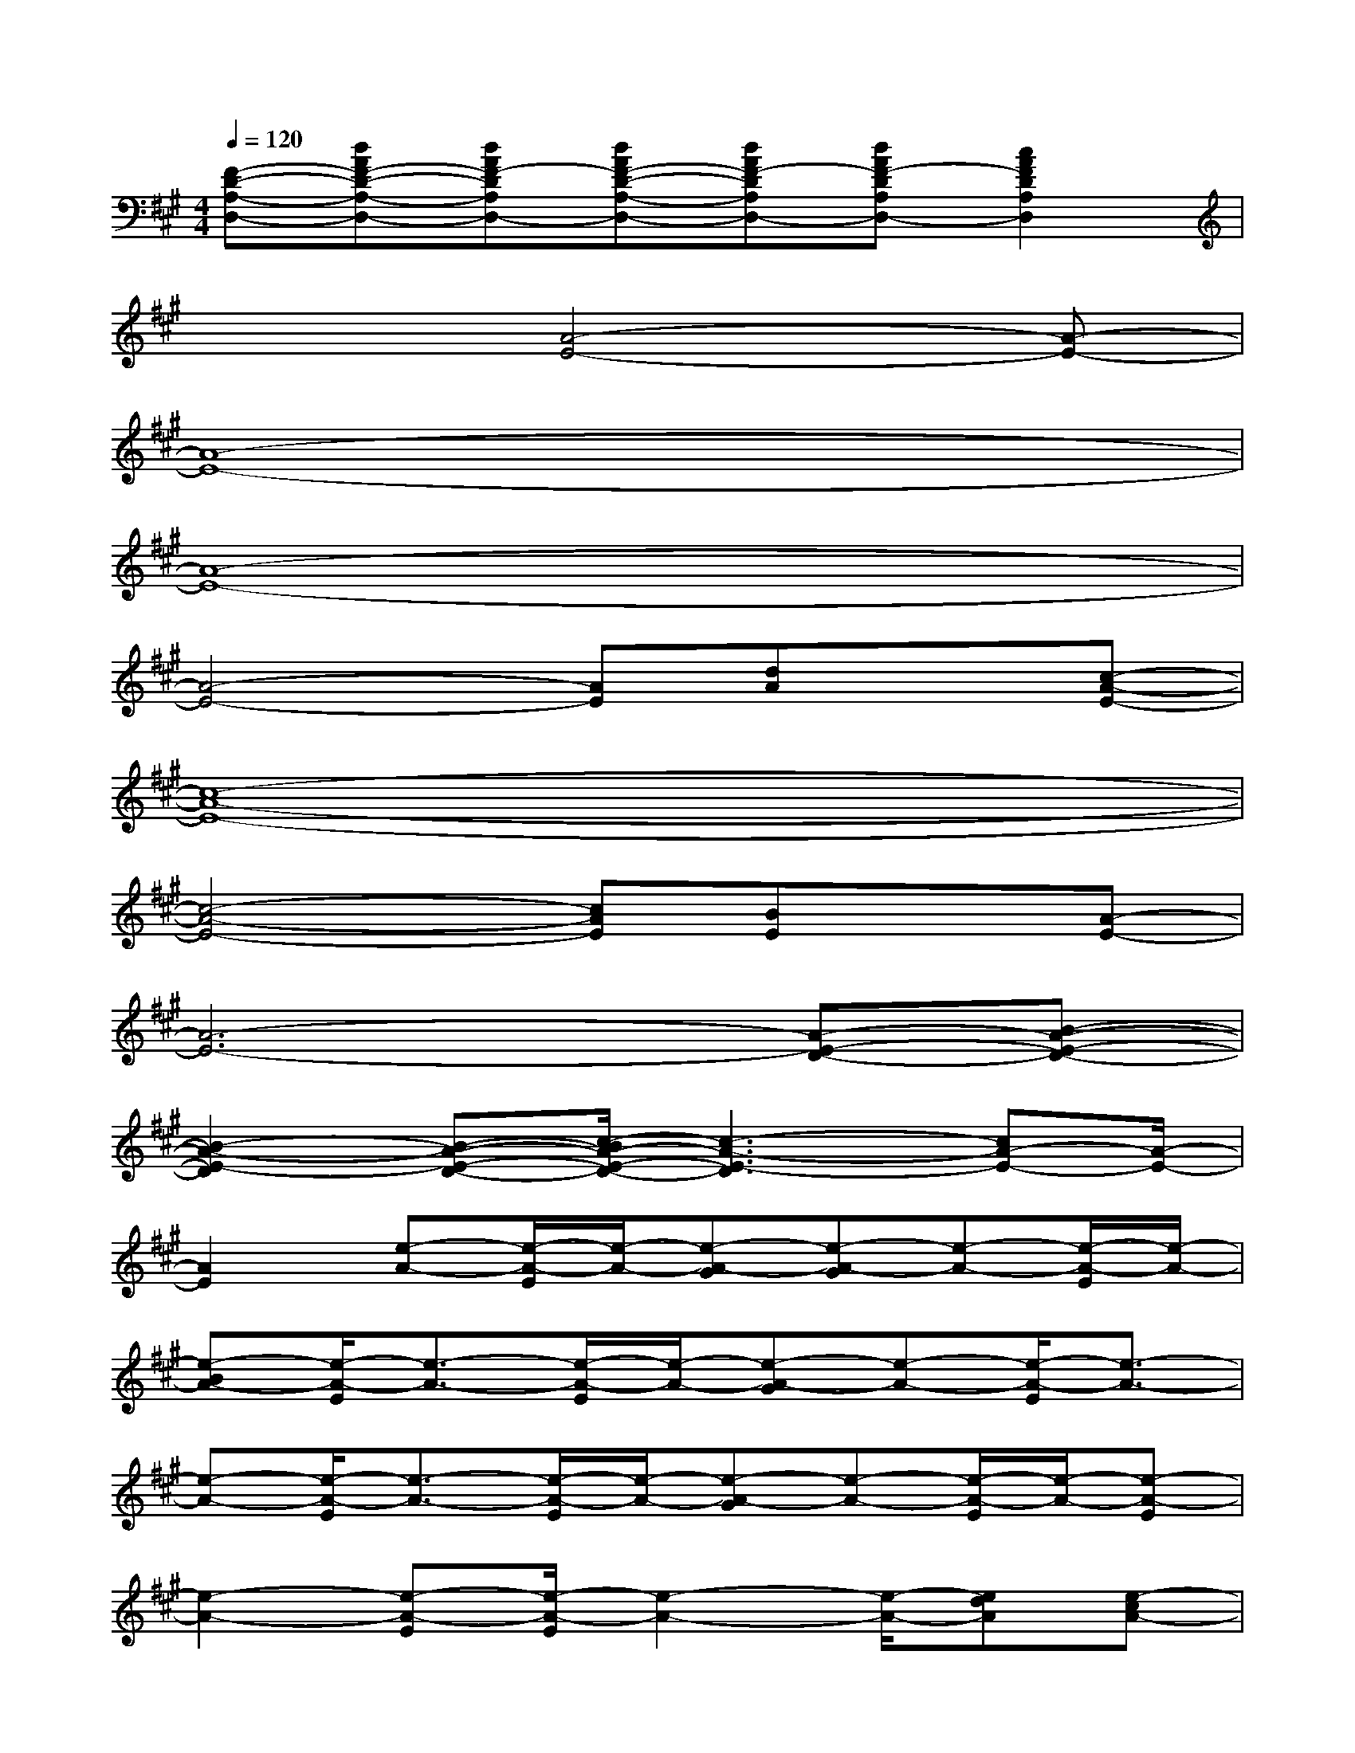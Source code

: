 X:1
T:
M:4/4
L:1/8
Q:1/4=120
K:A%3sharps
V:1
[F-D-A,-D,-][dAF-D-A,-D,-][dAF-DA,D,-][dAF-D-A,-D,-][dAF-DA,D,-][dAF-DA,D,-][c2A2F2D2A,2D,2]|
x3[A4-E4-][A-E-]|
[A8-E8-]|
[A8-E8-]|
[A4-E4-][AE][dA]x[c-A-E-]|
[c8-A8-E8-]|
[c4-A4-E4-][cAE][BE]x[A-E-]|
[A6-E6-][A-E-D-][B-A-E-D-]|
[B2-A2-E2-D2][B-A-E-D-][c/2-B/2A/2-E/2-D/2-][c3-A3-E3-D3][cA-E-][A/2-E/2-]|
[A2E2][e-A-][e/2-A/2-E/2][e/2-A/2-][e-A-G][e-A-G][e-A-][e/2-A/2-E/2][e/2-A/2-]|
[e-BA-][e/2-A/2-E/2][e3/2-A3/2-][e/2-A/2-E/2][e/2-A/2-][e-A-G][e-A-][e/2-A/2-E/2][e3/2-A3/2-]|
[e-A-][e/2-A/2-E/2][e3/2-A3/2-][e/2-A/2-E/2][e/2-A/2-][e-A-G][e-A-][e/2-A/2-E/2][e/2-A/2-][e-A-E]|
[e2-A2-][e-A-E][e/2-A/2-E/2][e2-A2-][e/2-A/2-][edA][e-cA-]|
[e3-A3-][e/2-A/2-E/2][e/2-A/2-][e-A-G][e-A-][e/2-A/2-E/2][e/2-A/2-][e-A-E]|
[e3-A3-][e/2-A/2-E/2][e/2-A/2-][e-A-G][e-A-][e/2-A/2-E/2][e3/2-A3/2-]|
[e-A-][e/2-A/2-E/2][e3/2-A3/2-][e/2-A/2-E/2][e/2-A/2-][e-A-G][e-A-][e/2-A/2-E/2][e3/2-A3/2-]